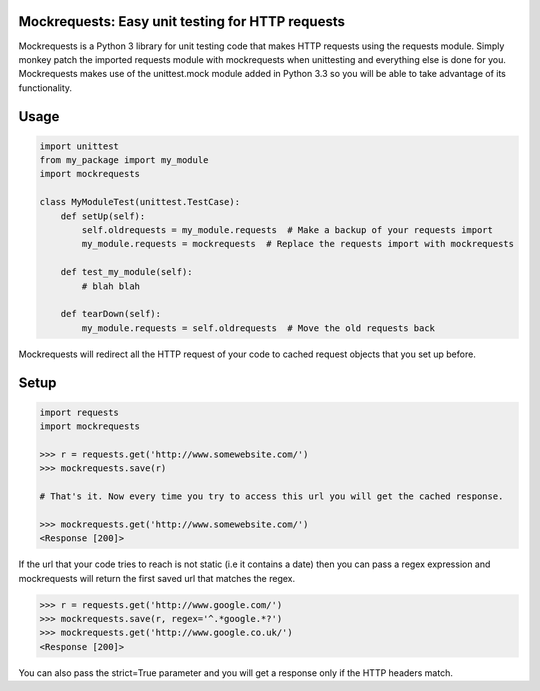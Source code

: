 Mockrequests: Easy unit testing for HTTP requests
-------------------------------------------------

Mockrequests is a Python 3 library for unit testing code that makes HTTP requests
using the requests module. Simply monkey patch the imported requests module with
mockrequests when unittesting and everything else is done for you. Mockrequests
makes use of the unittest.mock module added in Python 3.3 so you will be able to
take advantage of its functionality.


Usage
-----

.. code-block:: Python

  import unittest
  from my_package import my_module
  import mockrequests

  class MyModuleTest(unittest.TestCase):
      def setUp(self):
          self.oldrequests = my_module.requests  # Make a backup of your requests import
          my_module.requests = mockrequests  # Replace the requests import with mockrequests

      def test_my_module(self):
          # blah blah

      def tearDown(self):
          my_module.requests = self.oldrequests  # Move the old requests back


Mockrequests will redirect all the HTTP request of your code to cached request objects that you
set up before.

Setup
-----

.. code-block:: Python

   import requests
   import mockrequests

   >>> r = requests.get('http://www.somewebsite.com/')
   >>> mockrequests.save(r)

   # That's it. Now every time you try to access this url you will get the cached response.

   >>> mockrequests.get('http://www.somewebsite.com/')
   <Response [200]>

If the url that your code tries to reach is not static (i.e it contains a date) then you can pass a regex expression and mockrequests will return the first saved url that matches the regex.

.. code-block:: Python

   >>> r = requests.get('http://www.google.com/')
   >>> mockrequests.save(r, regex='^.*google.*?')
   >>> mockrequests.get('http://www.google.co.uk/')
   <Response [200]>

You can also pass the strict=True parameter and you will get a response only if the HTTP headers match.
